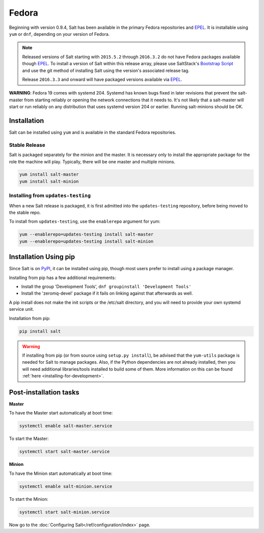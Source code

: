 ======
Fedora
======

Beginning with version 0.9.4, Salt has been available in the primary Fedora
repositories and `EPEL`_. It is installable using ``yum`` or ``dnf``, depending
on your version of Fedora.

.. note::

    Released versions of Salt starting with ``2015.5.2`` through ``2016.3.2``
    do not have Fedora packages available though `EPEL`_. To install a version
    of Salt within this release array, please use SaltStack's `Bootstrap Script`_
    and use the git method of installing Salt using the version's associated
    release tag.

    Release ``2016.3.3`` and onward will have packaged versions available via
    `EPEL`_.

**WARNING**: Fedora 19 comes with systemd 204.  Systemd has known bugs fixed in
later revisions that prevent the salt-master from starting reliably or opening
the network connections that it needs to.  It's not likely that a salt-master
will start or run reliably on any distribution that uses systemd version 204 or
earlier.  Running salt-minions should be OK.

Installation
============

Salt can be installed using ``yum`` and is available in the standard Fedora
repositories.

Stable Release
--------------

Salt is packaged separately for the minion and the master. It is necessary only to
install the appropriate package for the role the machine will play. Typically, there
will be one master and multiple minions.

.. code-block:: bash

    yum install salt-master
    yum install salt-minion

Installing from ``updates-testing``
-----------------------------------

When a new Salt release is packaged, it is first admitted into the
``updates-testing`` repository, before being moved to the stable repo.

To install from ``updates-testing``, use the ``enablerepo`` argument for yum:

.. code-block:: bash

    yum --enablerepo=updates-testing install salt-master
    yum --enablerepo=updates-testing install salt-minion

Installation Using pip
======================

Since Salt is on `PyPI`_, it can be installed using pip, though most users
prefer to install using a package manager.

Installing from pip has a few additional requirements:

* Install the group 'Development Tools', ``dnf groupinstall 'Development Tools'``
* Install the 'zeromq-devel' package if it fails on linking against that
  afterwards as well.

A pip install does not make the init scripts or the /etc/salt directory, and you
will need to provide your own systemd service unit.

Installation from pip:

.. code-block:: bash

    pip install salt

.. warning::

    If installing from pip (or from source using ``setup.py install``), be
    advised that the ``yum-utils`` package is needed for Salt to manage
    packages. Also, if the Python dependencies are not already installed, then
    you will need additional libraries/tools installed to build some of them.
    More information on this can be found :ref:`here
    <installing-for-development>`.


Post-installation tasks
=======================

**Master**

To have the Master start automatically at boot time:

.. code-block:: bash

    systemctl enable salt-master.service

To start the Master:

.. code-block:: bash

    systemctl start salt-master.service

**Minion**

To have the Minion start automatically at boot time:

.. code-block:: bash

    systemctl enable salt-minion.service

To start the Minion:

.. code-block:: bash

    systemctl start salt-minion.service

Now go to the :doc:`Configuring Salt</ref/configuration/index>` page.

.. _`Bootstrap Script`: https://github.com/saltstack/salt-bootstrap
.. _`EPEL`: http://fedoraproject.org/wiki/EPEL
.. _`PyPI`: https://pypi.python.org/pypi/salt
